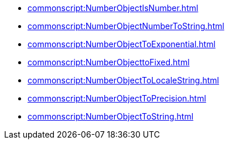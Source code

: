 *** xref:commonscript:NumberObjectIsNumber.adoc[]
*** xref:commonscript:NumberObjectNumberToString.adoc[]
*** xref:commonscript:NumberObjectToExponential.adoc[]
*** xref:commonscript:NumberObjecttoFixed.adoc[]
*** xref:commonscript:NumberObjectToLocaleString.adoc[]
*** xref:commonscript:NumberObjectToPrecision.adoc[]
*** xref:commonscript:NumberObjectToString.adoc[]
